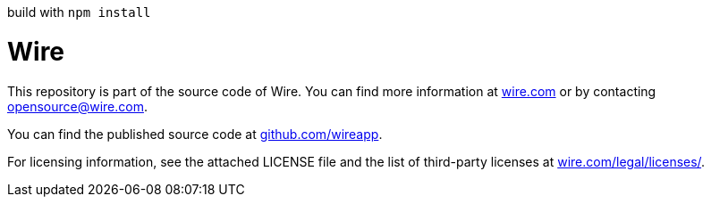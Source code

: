 build with `npm install`

# Wire

This repository is part of the source code of Wire. You can find more information at https://wire.com[wire.com] or by contacting opensource@wire.com.

You can find the published source code at https://github.com/wireapp[github.com/wireapp].

For licensing information, see the attached LICENSE file and the list of third-party licenses at https://wire.com/legal/licenses/[wire.com/legal/licenses/].
